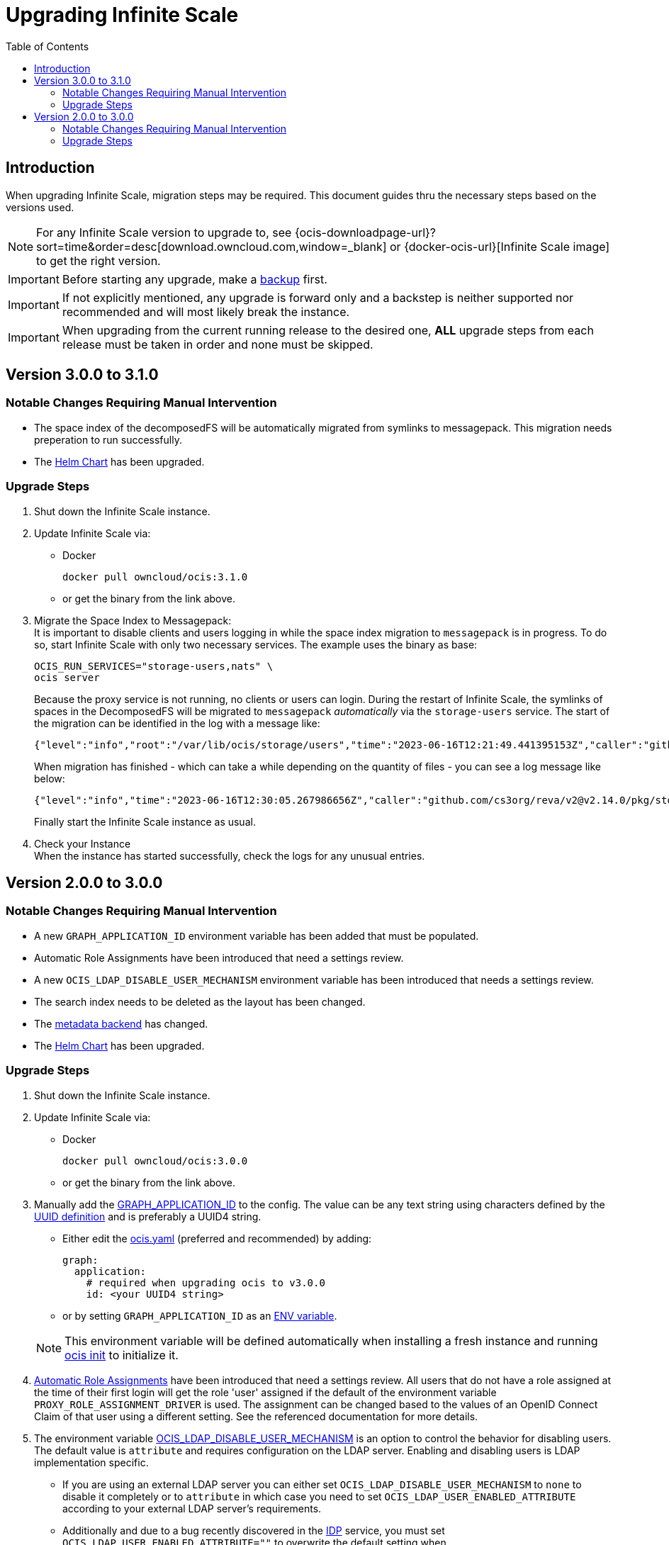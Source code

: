 = Upgrading Infinite Scale
:toc: right
:toclevels: 2
:description: When upgrading Infinite Scale, migration steps may be required. This document guides thru the necessary steps based on the versions used.

== Introduction

{description}

NOTE: For any Infinite Scale version to upgrade to, see {ocis-downloadpage-url}?sort=time&order=desc[download.owncloud.com,window=_blank] or {docker-ocis-url}[Infinite Scale image] to get the right version.

IMPORTANT: Before starting any upgrade, make a xref:maintenance/b-r/backup.adoc[backup] first.

IMPORTANT: If not explicitly mentioned, any upgrade is forward only and a backstep is neither supported nor recommended and will most likely break the instance.

IMPORTANT: When upgrading from the current running release to the desired one, *ALL* upgrade steps from each release must be taken in order and none must be skipped.  

== Version 3.0.0 to 3.1.0

=== Notable Changes Requiring Manual Intervention

* The space index of the decomposedFS will be automatically migrated from symlinks to messagepack. This migration needs preperation to run successfully.
* The xref:deployment/container/orchestration/orchestration.adoc#using-our-helm-charts-with-infinite-scale[Helm Chart] has been upgraded.

=== Upgrade Steps

. Shut down the Infinite Scale instance.
. Update Infinite Scale via:
+
--
* Docker
+
[source,bash]
----
docker pull owncloud/ocis:3.1.0
----

* or get the binary from the link above.
--

. Migrate the Space Index to Messagepack: +
It is important to disable clients and users logging in while the space index migration to `messagepack` is in progress. To do so, start Infinite Scale with only two necessary services. The example uses the binary as base:
+
--
[source,bash]
----
OCIS_RUN_SERVICES="storage-users,nats" \
ocis server
----

Because the proxy service is not running, no clients or users can login. During the restart of Infinite Scale, the symlinks of spaces in the DecomposedFS will be migrated to `messagepack` _automatically_ via the `storage-users` service. The start of the migration can be identified in the log with a message like:

[source,plaintext]
----
{"level":"info","root":"/var/lib/ocis/storage/users","time":"2023-06-16T12:21:49.441395153Z","caller":"github.com/cs3org/reva/v2@v2.14.0/pkg/storage/utils/decomposedfs/migrator/0003_switch_to_messagepack_metadata.go:45","message":"Migrating to messagepack metadata backend..."}
----

When migration has finished - which can take a while depending on the quantity of files - you can see a log message like below:

[source,plaintext]
----
{"level":"info","time":"2023-06-16T12:30:05.267986656Z","caller":"github.com/cs3org/reva/v2@v2.14.0/pkg/storage/utils/decomposedfs/migrator/0003_switch_to_messagepack_metadata.go:106","message":"done."}`
----

Finally start the Infinite Scale instance as usual.
--

. Check your Instance +
When the instance has started successfully, check the logs for any unusual entries.

== Version 2.0.0 to 3.0.0

=== Notable Changes Requiring Manual Intervention

* A new `GRAPH_APPLICATION_ID` environment variable has been added that must be populated.
* Automatic Role Assignments have been introduced that need a settings review.
* A new `OCIS_LDAP_DISABLE_USER_MECHANISM` environment variable has been introduced that needs a settings review.
* The search index needs to be deleted as the layout has been changed.
* The xref:prerequisites/prerequisites.adoc#backend-for-metadata[metadata backend] has changed.
* The xref:deployment/container/orchestration/orchestration.adoc#using-our-helm-charts-with-infinite-scale[Helm Chart] has been upgraded.

=== Upgrade Steps

. Shut down the Infinite Scale instance.
. Update Infinite Scale via:
+
--
* Docker
+
[source,bash]
----
docker pull owncloud/ocis:3.0.0
----

* or get the binary from the link above.
--

. Manually add the xref:{s-path}/graph.adoc#environment-variables[GRAPH_APPLICATION_ID,window=_blank] to the config. The value can be any text string using characters defined by the https://en.wikipedia.org/wiki/Universally_unique_identifier[UUID definition] and is preferably a UUID4 string.
+
--
- Either edit the xref:deployment/general/general-info.adoc#configuration-file-naming[ocis.yaml,window=_blank] (preferred and recommended) by adding:
+
[source,yaml]
----
graph:
  application:
    # required when upgrading ocis to v3.0.0
    id: <your UUID4 string>
----

- or by setting `GRAPH_APPLICATION_ID` as an xref:deployment/general/general-info.adoc#configuration-rules[ENV variable,window=_blank].

NOTE: This environment variable will be defined automatically when installing a fresh instance and running xref:deployment/general/ocis-init.adoc[ocis init] to initialize it.
--

. xref:deployment/services/s-list/proxy.adoc#automatic-role-assignments[Automatic Role Assignments,window=_blank] have been introduced that need a settings review. All users that do not have a role assigned at the time of their first login will get the role 'user' assigned if the default of the environment variable `PROXY_ROLE_ASSIGNMENT_DRIVER` is used. The assignment can be changed based to the values of an OpenID Connect Claim of that user using a different setting. See the referenced documentation for more details.

. The environment variable xref:deployment/services/env-vars-special-scope.adoc[OCIS_LDAP_DISABLE_USER_MECHANISM] is an option to control the behavior for disabling users. The default value is `attribute` and requires configuration on the LDAP server. Enabling and disabling users is LDAP implementation specific.
+
--
- If you are using an external LDAP server you can either set `OCIS_LDAP_DISABLE_USER_MECHANISM` to `none` to disable it completely or to `attribute` in which case you need to set `OCIS_LDAP_USER_ENABLED_ATTRIBUTE` according to your external LDAP server's requirements.
- Additionally and due to a bug recently discovered in the xref:{s-path}/idp.adoc[IDP] service, you must set `OCIS_LDAP_USER_ENABLED_ATTRIBUTE=""` to overwrite the default setting when `OCIS_LDAP_DISABLE_USER_MECHANISM` is set to `none`. This bug will be fixed in a subsequent release.
--

. Delete the full search index. For details about the used path see:  xref:deployment/general/general-info.adoc#default-paths[OCIS_BASE_DATA_PATH,window=_blank]:
+
--
[source,bash]
----
rm -rf <OCIS_BASE_DATA_PATH>/search/*
----

NOTE: The empty search index will be recreated space by space when something changes in a space. You can also use the Infinite Scale CLI to manually trigger a xref:maintenance/commands/commands.adoc#reindex-a-space-for-search[Reindex a Space for Search].
--

. Changes in the Helm Charts +
For any breaking changes that come along with Helm Charts, see the xref:deployment/container/orchestration/orchestration.adoc#breaking-changes[Breaking Changes,window=_blank] documentation.

. Messagepack Readme First +
If you have manually changed one of the following environment variables to a value other than the default or explicitly set one of the environment variables to the default which was `xattrs`:
+
--

`OCIS_DECOMPOSEDFS_METADATA_BACKEND`, +
`STORAGE_SYSTEM_OCIS_METADATA_BACKEND`, +
`STORAGE_USERS_OCIS_METADATA_BACKEND`,

the instance will stay at the configured backend when passing the next step.

IMPORTANT: Though you can stay at the xattrs backend, it is highly recommended to migrate to messagepack as the xattrs backend is considered deprecated and will be removed soon.

To enable migration, remove any of the manually configured environment variables listed above. This can be also done in a later step but it is highly recommended to migrate now.

NOTE: If you want to prevent the migration for now, set `OCIS_DECOMPOSEDFS_METADATA_BACKEND=xattrs`.

IMPORTANT: Note that the migration of the metadata backend to messagepack is a one-way process and can not be reverted except via a full restore. 
--

. Migrate Metadata to Messagepack: +
It is important to disable clients and users logging in while the migration to `messagepack` is in progress. To do so, start Infinite Scale with only two necessary services. The example uses the binary as base:
+
--
[source,bash]
----
OCIS_RUN_SERVICES="storage-users,nats" \
ocis server
----

Because the proxy service is not running, no clients or users can login. During the restart of Infinite Scale, the metadata store in the DecomposedFS will be migrated to `messagepack` _automatically_ via the `storage-users` service. The start of the migration can be identified in the log with a message like:

[source,plaintext]
----
{"level":"info","root":"/var/lib/ocis/storage/users","time":"2023-06-16T12:21:49.441395153Z","caller":"github.com/cs3org/reva/v2@v2.14.0/pkg/storage/utils/decomposedfs/migrator/0003_switch_to_messagepack_metadata.go:45","message":"Migrating to messagepack metadata backend..."}
----

When migration has finished - which can take a while depending on the quantity of files - you can see a log message like below:

[source,plaintext]
----
{"level":"info","time":"2023-06-16T12:30:05.267986656Z","caller":"github.com/cs3org/reva/v2@v2.14.0/pkg/storage/utils/decomposedfs/migrator/0003_switch_to_messagepack_metadata.go:106","message":"done."}`
----

Finally start the Infinite Scale instance as usual.
--

. Check your Instance +
When the instance has started successfully, check the logs for any unusual entries.
